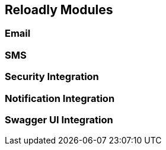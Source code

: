 [[components]]
== Reloadly Modules

=== Email

=== SMS

=== Security Integration

=== Notification Integration

=== Swagger UI Integration


